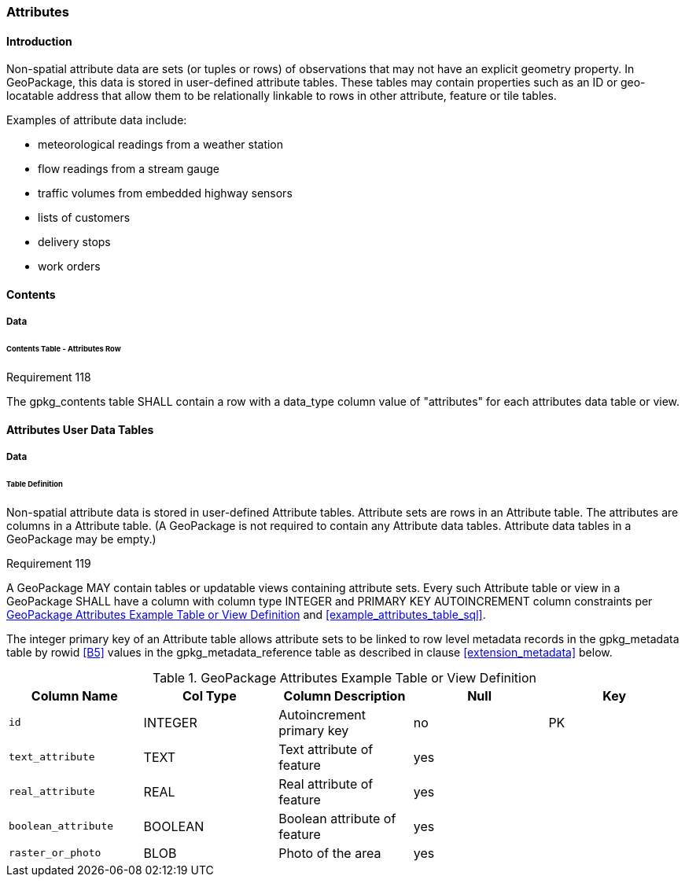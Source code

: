 [[attributes]]
=== Attributes

==== Introduction

Non-spatial attribute data are sets (or tuples or rows) of observations that may not have an explicit geometry property. In GeoPackage, this data is stored in user-defined attribute tables. These tables may contain properties such as an ID or geo-locatable address that allow them to be relationally linkable to rows in other attribute, feature or tile tables.

Examples of attribute data include:

* meteorological readings from a weather station
* flow readings from a stream gauge
* traffic volumes from embedded highway sensors
* lists of customers
* delivery stops
* work orders

==== Contents
===== Data
====== Contents Table - Attributes Row
[[r118]]
[caption=""]
.Requirement 118
====
The gpkg_contents table SHALL contain a row with a data_type column value of "attributes" for each attributes data table or view.
====

==== Attributes User Data Tables

===== Data

[[attributes_table_definition]]
====== Table Definition

Non-spatial attribute data is stored in user-defined Attribute tables. Attribute sets are rows in an Attribute table. The attributes are columns in a Attribute table. (A GeoPackage is not required to contain any Attribute data tables. Attribute data tables in a GeoPackage may be empty.)

[[r119]]
[caption=""]
.Requirement 119
====
A GeoPackage MAY contain tables or updatable views containing attribute sets. Every such Attribute table or view in a GeoPackage SHALL have a column with column type INTEGER and PRIMARY KEY AUTOINCREMENT column constraints per <<gpkg_attributes_example>> and <<example_attributes_table_sql>>.
====

The integer primary key of an Attribute table allows attribute sets to be linked to row level metadata records in the gpkg_metadata table by rowid <<B5>> values in the gpkg_metadata_reference table as described in clause <<extension_metadata>> below.

[[gpkg_attributes_example]]
.GeoPackage Attributes Example Table or View Definition
[cols=",,,,",options="header",]
|=======================================================================
|Column Name |Col Type |Column Description |Null |Key
|`id` |INTEGER |Autoincrement primary key |no |PK
|`text_attribute` |TEXT |Text attribute of feature |yes |
|`real_attribute` |REAL |Real attribute of feature |yes | 
|`boolean_attribute` |BOOLEAN |Boolean attribute of feature |yes |
|`raster_or_photo` |BLOB |Photo of the area |yes |
|=======================================================================

